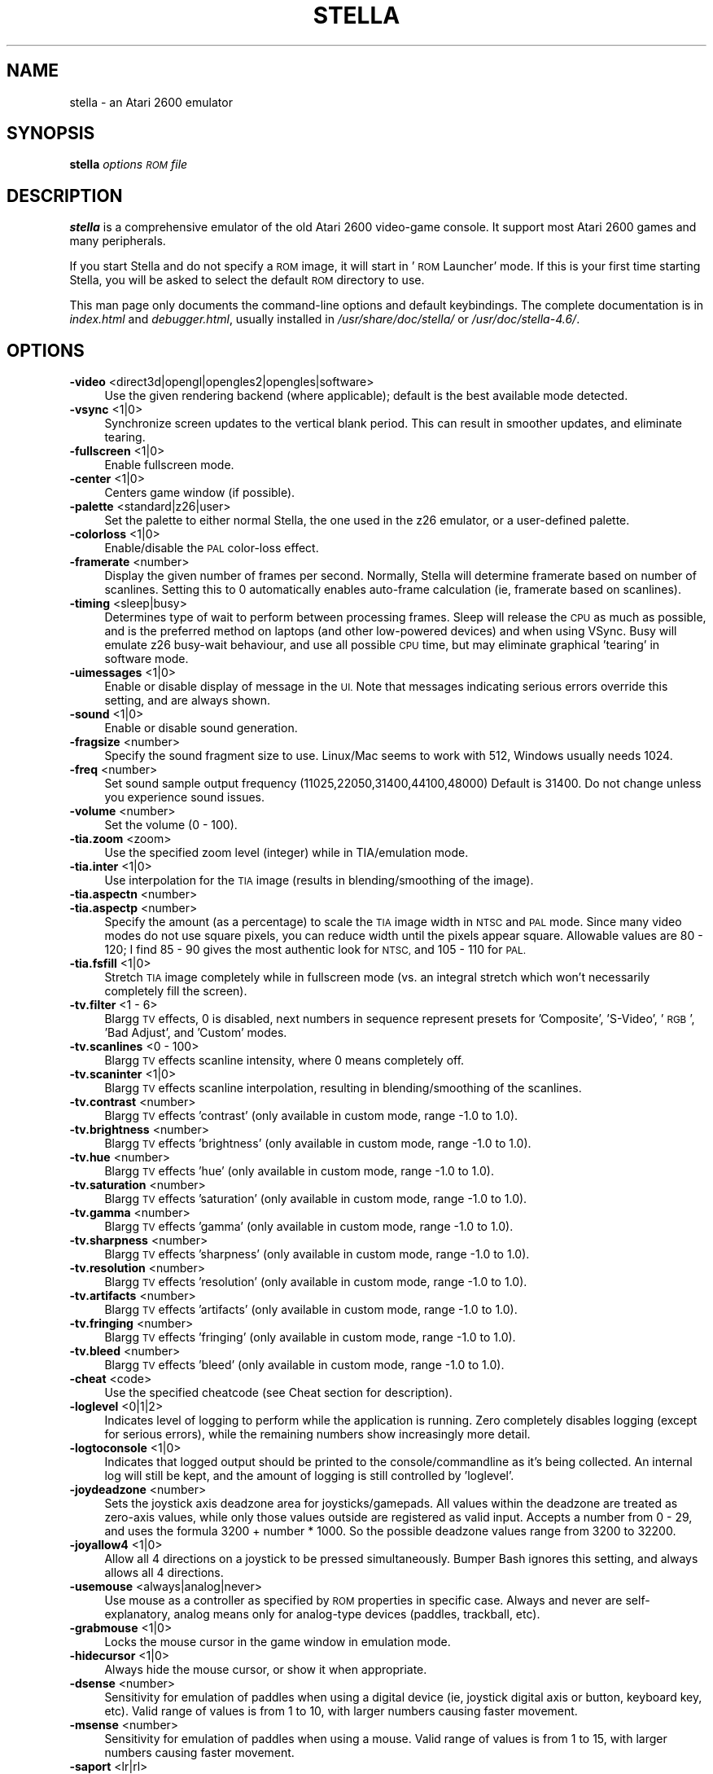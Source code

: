 .\" Automatically generated by Pod::Man 2.27 (Pod::Simple 3.28)
.\"
.\" Standard preamble:
.\" ========================================================================
.de Sp \" Vertical space (when we can't use .PP)
.if t .sp .5v
.if n .sp
..
.de Vb \" Begin verbatim text
.ft CW
.nf
.ne \\$1
..
.de Ve \" End verbatim text
.ft R
.fi
..
.\" Set up some character translations and predefined strings.  \*(-- will
.\" give an unbreakable dash, \*(PI will give pi, \*(L" will give a left
.\" double quote, and \*(R" will give a right double quote.  \*(C+ will
.\" give a nicer C++.  Capital omega is used to do unbreakable dashes and
.\" therefore won't be available.  \*(C` and \*(C' expand to `' in nroff,
.\" nothing in troff, for use with C<>.
.tr \(*W-
.ds C+ C\v'-.1v'\h'-1p'\s-2+\h'-1p'+\s0\v'.1v'\h'-1p'
.ie n \{\
.    ds -- \(*W-
.    ds PI pi
.    if (\n(.H=4u)&(1m=24u) .ds -- \(*W\h'-12u'\(*W\h'-12u'-\" diablo 10 pitch
.    if (\n(.H=4u)&(1m=20u) .ds -- \(*W\h'-12u'\(*W\h'-8u'-\"  diablo 12 pitch
.    ds L" ""
.    ds R" ""
.    ds C` ""
.    ds C' ""
'br\}
.el\{\
.    ds -- \|\(em\|
.    ds PI \(*p
.    ds L" ``
.    ds R" ''
.    ds C`
.    ds C'
'br\}
.\"
.\" Escape single quotes in literal strings from groff's Unicode transform.
.ie \n(.g .ds Aq \(aq
.el       .ds Aq '
.\"
.\" If the F register is turned on, we'll generate index entries on stderr for
.\" titles (.TH), headers (.SH), subsections (.SS), items (.Ip), and index
.\" entries marked with X<> in POD.  Of course, you'll have to process the
.\" output yourself in some meaningful fashion.
.\"
.\" Avoid warning from groff about undefined register 'F'.
.de IX
..
.nr rF 0
.if \n(.g .if rF .nr rF 1
.if (\n(rF:(\n(.g==0)) \{
.    if \nF \{
.        de IX
.        tm Index:\\$1\t\\n%\t"\\$2"
..
.        if !\nF==2 \{
.            nr % 0
.            nr F 2
.        \}
.    \}
.\}
.rr rF
.\" ========================================================================
.\"
.IX Title "STELLA 6"
.TH STELLA 6 "2015-03-22" "4.6" "SlackBuilds.org"
.\" For nroff, turn off justification.  Always turn off hyphenation; it makes
.\" way too many mistakes in technical documents.
.if n .ad l
.nh
.SH "NAME"
stella \- an Atari 2600 emulator
.SH "SYNOPSIS"
.IX Header "SYNOPSIS"
\&\fBstella\fR \fIoptions\fR \fI\s-1ROM\s0 file\fR
.SH "DESCRIPTION"
.IX Header "DESCRIPTION"
\&\fBstella\fR is a comprehensive emulator of the old Atari 2600 video-game
console. It support most Atari 2600 games and many peripherals.
.PP
If you start Stella and do not specify a \s-1ROM\s0 image, it will start in
\&'\s-1ROM\s0 Launcher' mode. If this is your first time starting Stella, you
will be asked to select the default \s-1ROM\s0 directory to use.
.PP
This man page only documents the command-line options and default
keybindings. The complete documentation is in \fIindex.html\fR and
\&\fIdebugger.html\fR, usually installed in \fI/usr/share/doc/stella/\fR or
\&\fI/usr/doc/stella\-4.6/\fR.
.SH "OPTIONS"
.IX Header "OPTIONS"
.IP "\fB\-video\fR <direct3d|opengl|opengles2|opengles|software>" 4
.IX Item "-video <direct3d|opengl|opengles2|opengles|software>"
Use the given rendering backend (where applicable); default is the best
available mode detected.
.IP "\fB\-vsync\fR <1|0>" 4
.IX Item "-vsync <1|0>"
Synchronize screen updates to the vertical blank period. This can
result in smoother updates, and eliminate tearing.
.IP "\fB\-fullscreen\fR <1|0>" 4
.IX Item "-fullscreen <1|0>"
Enable fullscreen mode.
.IP "\fB\-center\fR <1|0>" 4
.IX Item "-center <1|0>"
Centers game window (if possible).
.IP "\fB\-palette\fR <standard|z26|user>" 4
.IX Item "-palette <standard|z26|user>"
Set the palette to either normal Stella, the one used in the z26
emulator, or a user-defined palette.
.IP "\fB\-colorloss\fR <1|0>" 4
.IX Item "-colorloss <1|0>"
Enable/disable the \s-1PAL\s0 color-loss effect.
.IP "\fB\-framerate\fR <number>" 4
.IX Item "-framerate <number>"
Display the given number of frames per second. Normally, Stella will
determine framerate based on number of scanlines. Setting this to 0
automatically enables auto-frame calculation (ie, framerate based on
scanlines).
.IP "\fB\-timing\fR <sleep|busy>" 4
.IX Item "-timing <sleep|busy>"
Determines type of wait to perform between processing frames. Sleep
will release the \s-1CPU\s0 as much as possible, and is the preferred method
on laptops (and other low-powered devices) and when using VSync. Busy
will emulate z26 busy-wait behaviour, and use all possible \s-1CPU\s0 time,
but may eliminate graphical 'tearing' in software mode.
.IP "\fB\-uimessages\fR <1|0>" 4
.IX Item "-uimessages <1|0>"
Enable or disable display of message in the \s-1UI.\s0 Note that messages
indicating serious errors override this setting, and are always shown.
.IP "\fB\-sound\fR <1|0>" 4
.IX Item "-sound <1|0>"
Enable or disable sound generation.
.IP "\fB\-fragsize\fR <number>" 4
.IX Item "-fragsize <number>"
Specify the sound fragment size to use. Linux/Mac seems to work with
512, Windows usually needs 1024.
.IP "\fB\-freq\fR <number>" 4
.IX Item "-freq <number>"
Set sound sample output frequency (11025,22050,31400,44100,48000)
Default is 31400. Do not change unless you experience sound issues.
.IP "\fB\-volume\fR <number>" 4
.IX Item "-volume <number>"
Set the volume (0 \- 100).
.IP "\fB\-tia.zoom\fR <zoom>" 4
.IX Item "-tia.zoom <zoom>"
Use the specified zoom level (integer) while in TIA/emulation mode.
.IP "\fB\-tia.inter\fR <1|0>" 4
.IX Item "-tia.inter <1|0>"
Use interpolation for the \s-1TIA\s0 image (results in blending/smoothing of
the image).
.IP "\fB\-tia.aspectn\fR <number>" 4
.IX Item "-tia.aspectn <number>"
.PD 0
.IP "\fB\-tia.aspectp\fR <number>" 4
.IX Item "-tia.aspectp <number>"
.PD
Specify the amount (as a percentage) to scale the \s-1TIA\s0 image width in
\&\s-1NTSC\s0 and \s-1PAL\s0 mode. Since many video modes do not use square pixels, you
can reduce width until the pixels appear square. Allowable values are
80 \- 120; I find 85 \- 90 gives the most authentic look for \s-1NTSC,\s0 and
105 \- 110 for \s-1PAL.\s0
.IP "\fB\-tia.fsfill\fR <1|0>" 4
.IX Item "-tia.fsfill <1|0>"
Stretch \s-1TIA\s0 image completely while in fullscreen mode (vs. an integral
stretch which won't necessarily completely fill the screen).
.IP "\fB\-tv.filter\fR <1 \- 6>" 4
.IX Item "-tv.filter <1 - 6>"
Blargg \s-1TV\s0 effects, 0 is disabled, next numbers in sequence represent
presets for 'Composite', 'S\-Video', '\s-1RGB\s0', 'Bad Adjust', and 'Custom'
modes.
.IP "\fB\-tv.scanlines\fR <0 \- 100>" 4
.IX Item "-tv.scanlines <0 - 100>"
Blargg \s-1TV\s0 effects scanline intensity, where 0 means completely off.
.IP "\fB\-tv.scaninter\fR <1|0>" 4
.IX Item "-tv.scaninter <1|0>"
Blargg \s-1TV\s0 effects scanline interpolation, resulting in
blending/smoothing of the scanlines.
.IP "\fB\-tv.contrast\fR <number>" 4
.IX Item "-tv.contrast <number>"
Blargg \s-1TV\s0 effects 'contrast' (only available in custom mode, range \-1.0
to 1.0).
.IP "\fB\-tv.brightness\fR <number>" 4
.IX Item "-tv.brightness <number>"
Blargg \s-1TV\s0 effects 'brightness' (only available in custom mode, range
\&\-1.0 to 1.0).
.IP "\fB\-tv.hue\fR <number>" 4
.IX Item "-tv.hue <number>"
Blargg \s-1TV\s0 effects 'hue' (only available in custom mode, range \-1.0 to
1.0).
.IP "\fB\-tv.saturation\fR <number>" 4
.IX Item "-tv.saturation <number>"
Blargg \s-1TV\s0 effects 'saturation' (only available in custom mode, range
\&\-1.0 to 1.0).
.IP "\fB\-tv.gamma\fR <number>" 4
.IX Item "-tv.gamma <number>"
Blargg \s-1TV\s0 effects 'gamma' (only available in custom mode, range \-1.0 to
1.0).
.IP "\fB\-tv.sharpness\fR <number>" 4
.IX Item "-tv.sharpness <number>"
Blargg \s-1TV\s0 effects 'sharpness' (only available in custom mode, range
\&\-1.0 to 1.0).
.IP "\fB\-tv.resolution\fR <number>" 4
.IX Item "-tv.resolution <number>"
Blargg \s-1TV\s0 effects 'resolution' (only available in custom mode, range
\&\-1.0 to 1.0).
.IP "\fB\-tv.artifacts\fR <number>" 4
.IX Item "-tv.artifacts <number>"
Blargg \s-1TV\s0 effects 'artifacts' (only available in custom mode, range
\&\-1.0 to 1.0).
.IP "\fB\-tv.fringing\fR <number>" 4
.IX Item "-tv.fringing <number>"
Blargg \s-1TV\s0 effects 'fringing' (only available in custom mode, range \-1.0
to 1.0).
.IP "\fB\-tv.bleed\fR <number>" 4
.IX Item "-tv.bleed <number>"
Blargg \s-1TV\s0 effects 'bleed' (only available in custom mode, range \-1.0 to
1.0).
.IP "\fB\-cheat\fR <code>" 4
.IX Item "-cheat <code>"
Use the specified cheatcode (see Cheat section for description).
.IP "\fB\-loglevel\fR <0|1|2>" 4
.IX Item "-loglevel <0|1|2>"
Indicates level of logging to perform while the application is running.
Zero completely disables logging (except for serious errors), while the
remaining numbers show increasingly more detail.
.IP "\fB\-logtoconsole\fR <1|0>" 4
.IX Item "-logtoconsole <1|0>"
Indicates that logged output should be printed to the
console/commandline as it's being collected. An internal log will still
be kept, and the amount of logging is still controlled by 'loglevel'.
.IP "\fB\-joydeadzone\fR <number>" 4
.IX Item "-joydeadzone <number>"
Sets the joystick axis deadzone area for joysticks/gamepads. All values
within the deadzone are treated as zero-axis values, while only those
values outside are registered as valid input. Accepts a number from 0 \-
29, and uses the formula 3200 + number * 1000. So the possible deadzone
values range from 3200 to 32200.
.IP "\fB\-joyallow4\fR <1|0>" 4
.IX Item "-joyallow4 <1|0>"
Allow all 4 directions on a joystick to be pressed simultaneously.
Bumper Bash ignores this setting, and always allows all 4 directions.
.IP "\fB\-usemouse\fR <always|analog|never>" 4
.IX Item "-usemouse <always|analog|never>"
Use mouse as a controller as specified by \s-1ROM\s0 properties in specific
case. Always and never are self-explanatory, analog means only for
analog-type devices (paddles, trackball, etc).
.IP "\fB\-grabmouse\fR <1|0>" 4
.IX Item "-grabmouse <1|0>"
Locks the mouse cursor in the game window in emulation mode.
.IP "\fB\-hidecursor\fR <1|0>" 4
.IX Item "-hidecursor <1|0>"
Always hide the mouse cursor, or show it when appropriate.
.IP "\fB\-dsense\fR <number>" 4
.IX Item "-dsense <number>"
Sensitivity for emulation of paddles when using a digital device (ie,
joystick digital axis or button, keyboard key, etc). Valid range of
values is from 1 to 10, with larger numbers causing faster movement.
.IP "\fB\-msense\fR <number>" 4
.IX Item "-msense <number>"
Sensitivity for emulation of paddles when using a mouse. Valid range of
values is from 1 to 15, with larger numbers causing faster movement.
.IP "\fB\-saport\fR <lr|rl>" 4
.IX Item "-saport <lr|rl>"
Determines how to enumerate the Stelladaptor/2600\-daptor devices in the
order they are found: 'lr' means first is left port, second is right
port, 'rl' means the opposite.
.IP "\fB\-ctrlcombo\fR <1|0>" 4
.IX Item "-ctrlcombo <1|0>"
Use control-x key combos. This is normally enabled, since the Quit
command is tied to 'Control\-q'. However, there are times when a
2\-player game is using either the 'f' or 'r' keys for movement, and
pressing Control (for Fire) will perform an unwanted action associated
with Control-r or Control-f.
.IP "\fB\-autoslot\fR <1|0>" 4
.IX Item "-autoslot <1|0>"
Automatically switch to the next available save state slot after saving
a \s-1ROM\s0 state file.
.IP "\fB\-stats\fR <1|0>" 4
.IX Item "-stats <1|0>"
Overlay console info on the \s-1TIA\s0 image during emulation.
.IP "\fB\-fastscbios\fR <1|0>" 4
.IX Item "-fastscbios <1|0>"
Disable Supercharger \s-1BIOS\s0 progress loading bars.
.IP "\fB\-snapsavedir\fR <path>" 4
.IX Item "-snapsavedir <path>"
The directory to save snapshot files to.
.IP "\fB\-snaploaddir\fR <path>" 4
.IX Item "-snaploaddir <path>"
The directory to load snapshot files from.
.IP "\fB\-snapname\fR <int|rom>" 4
.IX Item "-snapname <int|rom>"
When saving snapshots, use either the internal database name or the
actual \s-1ROM\s0 filename.
.IP "\fB\-sssingle\fR <1|0>" 4
.IX Item "-sssingle <1|0>"
Generate single snapshot instead of many, overwriting any previous
snapshots.
.IP "\fB\-ss1x\fR <1|0>" 4
.IX Item "-ss1x <1|0>"
Ignore any scaling applied to the \s-1TIA\s0 image, and save snapshot in
unscaled (1x) mode.
.IP "\fB\-ssinterval\fR <number>" 4
.IX Item "-ssinterval <number>"
Set the interval in seconds between taking snapshots in continuous
snapshot mode (currently, 1 \- 10).
.IP "\fB\-rominfo\fR <rom>" 4
.IX Item "-rominfo <rom>"
Display detailed information about the given \s-1ROM,\s0 and then exit Stella.
.IP "\fB\-listrominfo\fR" 4
.IX Item "-listrominfo"
Prints relevant contents of the Stella \s-1ROM\s0 database, one \s-1ROM\s0 per line,
and then exit Stella. This can be used for external frontends.
.IP "\fB\-exitlauncher\fR <1|0>" 4
.IX Item "-exitlauncher <1|0>"
Always exit to \s-1ROM\s0 launcher when exiting a \s-1ROM \s0(normally, an exit to
launcher only happens when started with the launcher).
.IP "\fB\-launcherres\fR <WxH>" 4
.IX Item "-launcherres <WxH>"
Set the size of the \s-1ROM\s0 launcher.
.IP "\fB\-launcherfont\fR <small|medium|large>" 4
.IX Item "-launcherfont <small|medium|large>"
Set the size of the font in the \s-1ROM\s0 launcher.
.IP "\fB\-launcherexts\fR <allfiles|allroms|LIST>" 4
.IX Item "-launcherexts <allfiles|allroms|LIST>"
Specifies which files to show in the \s-1ROM\s0 launcher ('allfiles' is
self-explanatory, 'allroms' is all files with valid rom extensions
(currently: a26, bin, rom, gz, zip), '\s-1LIST\s0' is a ':' separated list of
valid rom extensions.
.IP "\fB\-romviewer\fR <0|1|2>" 4
.IX Item "-romviewer <0|1|2>"
Hide \s-1ROM\s0 info viewer in \s-1ROM\s0 launcher mode (0), or use the given zoom
level (1 or 2).
.IP "\fB\-uipalette\fR <standard|classic>" 4
.IX Item "-uipalette <standard|classic>"
Use the specified palette for \s-1UI\s0 elements.
.IP "\fB\-listdelay\fR <delay>" 4
.IX Item "-listdelay <delay>"
Set the amount of time to wait between treating successive keypresses
as a single word in list widgets (value can range from 300\-1000). Use
\&'0' to disable list-skipping completely,
.IP "\fB\-mwheel\fR <lines>" 4
.IX Item "-mwheel <lines>"
Set the number of lines a mousewheel will scroll in the \s-1UI.\s0
.IP "\fB\-romdir\fR <dir>" 4
.IX Item "-romdir <dir>"
Set the directory where the \s-1ROM\s0 launcher will start.
.IP "\fB\-statedir\fR <dir>" 4
.IX Item "-statedir <dir>"
Set the directory in which to access state files.
.IP "\fB\-cheatfile\fR <file>" 4
.IX Item "-cheatfile <file>"
Set the full pathname of the cheatfile database.
.IP "\fB\-palettefile\fR <file>" 4
.IX Item "-palettefile <file>"
Set the full pathname of the user-defined palette file.
.IP "\fB\-propsfile\fR <file>" 4
.IX Item "-propsfile <file>"
Set the full pathname of the \s-1ROM\s0 properties file.
.IP "\fB\-nvramdir\fR <dir>" 4
.IX Item "-nvramdir <dir>"
Set the directory in which to access non-volatile (flash/EEPROM) files.
.IP "\fB\-cfgdir\fR <dir>" 4
.IX Item "-cfgdir <dir>"
Set the directory in which to access Distella config files.
.IP "\fB\-avoxport\fR <name>" 4
.IX Item "-avoxport <name>"
Set the name of the serial port where an AtariVox is connected.
.IP "\fB\-maxres\fR <WxH>" 4
.IX Item "-maxres <WxH>"
Useful for developers, this sets the maximum size of window that can be
created, allowing to simulate testing on 'smaller' systems.
.IP "\fB\-help\fR" 4
.IX Item "-help"
Prints a help message describing these options, and then exit Stella.
.Sp
The following are useful to developers. Only use them if you know
what you're doing! Note that in all cases, the values supplied to
the arguments are not case sensitive.
.Sp
Argument Description
.IP "\fB\-dis.resolve\fR <1|0>" 4
.IX Item "-dis.resolve <1|0>"
Try to differentiate between code vs. data sections in the
disassembler. See the Debugger section for more information.
.IP "\fB\-dis.gfxformat\fR <2|16>" 4
.IX Item "-dis.gfxformat <2|16>"
Sets the base to use for displaying \s-1GFX\s0 sections in the disassembler.
.IP "\fB\-dis.showaddr\fR <1|0>" 4
.IX Item "-dis.showaddr <1|0>"
Shows/hides opcode addresses in the disassembler.
.IP "\fB\-dis.relocate\fR <1|0>" 4
.IX Item "-dis.relocate <1|0>"
Relocate calls out of address range in the disassembler.
.IP "\fB\-dbg.res\fR <WxH>" 4
.IX Item "-dbg.res <WxH>"
Set the size of the debugger window.
.IP "\fB\-dbg.fontstyle\fR <0|1|2|3>" 4
.IX Item "-dbg.fontstyle <0|1|2|3>"
How to use bold fonts in the debugger window. '0' means all normal
font, '1' is bold labels only, '2' is bold non-labels only, '3' is all
bold font.
.IP "\fB\-break\fR <address>" 4
.IX Item "-break <address>"
Set a breakpoint at specified address.
.IP "\fB\-debug\fR" 4
.IX Item "-debug"
Immediately jump to debugger mode when starting Stella.
.IP "\fB\-holdjoy0\fR <U,D,L,R,F>" 4
.IX Item "-holdjoy0 <U,D,L,R,F>"
Start the emulator with the left joystick direction/button held down
(ie, use '\s-1UF\s0' for up and fire).
.IP "\fB\-holdjoy1\fR <U,D,L,R,F>" 4
.IX Item "-holdjoy1 <U,D,L,R,F>"
Start the emulator with the right joystick direction/button held down
(ie, use '\s-1UF\s0' for up and fire).
.IP "\fB\-holdselect\fR" 4
.IX Item "-holdselect"
Start the emulator with the Game Select switch held down.
.IP "\fB\-holdreset\fR" 4
.IX Item "-holdreset"
Start the emulator with the Game Reset switch held down.
.IP "\fB\-tiadriven\fR <1|0>" 4
.IX Item "-tiadriven <1|0>"
Set unused \s-1TIA\s0 pins to be randomly driven high or low on a read/peek.
If disabled, use the last databus value for those pins instead.
.IP "\fB\-cpurandom\fR <S,A,X,Y,P>" 4
.IX Item "-cpurandom <S,A,X,Y,P>"
On reset, randomize the content of the specified \s-1CPU\s0 registers.
.IP "\fB\-ramrandom\fR <1|0>" 4
.IX Item "-ramrandom <1|0>"
On reset, either randomize all \s-1RAM\s0 content, or zero it out instead.
.IP "\fB\-bs\fR <type>" 4
.IX Item "-bs <type>"
Set \*(L"Cartridge.Type\*(R" property. See the Game Properties section for
valid types.
.IP "\fB\-type\fR <type>" 4
.IX Item "-type <type>"
Same as using \-bs.
.IP "\fB\-channels\fR <Mono|Stereo>" 4
.IX Item "-channels <Mono|Stereo>"
Set \*(L"Cartridge.Sound\*(R" property.
.IP "\fB\-ld\fR <A|B>" 4
.IX Item "-ld <A|B>"
Set \*(L"Console.LeftDifficulty\*(R" property.
.IP "\fB\-rd\fR <A|B>" 4
.IX Item "-rd <A|B>"
Set \*(L"Console.RightDifficulty\*(R" property.
.IP "\fB\-tv\fR <Color|BW>" 4
.IX Item "-tv <Color|BW>"
Set \*(L"Console.TelevisionType\*(R" property.
.IP "\fB\-sp\fR <Yes|No>" 4
.IX Item "-sp <Yes|No>"
Set \*(L"Console.SwapPorts\*(R" property.
.IP "\fB\-lc\fR <type>" 4
.IX Item "-lc <type>"
Set \*(L"Controller.Left\*(R" property. See the Game Properties section for
valid types.
.IP "\fB\-rc\fR <type>" 4
.IX Item "-rc <type>"
Set \*(L"Controller.Right\*(R" property. See the Game Properties section for
valid types.
.IP "\fB\-bc\fR <type>" 4
.IX Item "-bc <type>"
Sets both \*(L"Controller.Left\*(R" and \*(L"Controller.Right\*(R" properties. See the
Game Properties section for valid types.
.IP "\fB\-cp\fR <Yes|No>" 4
.IX Item "-cp <Yes|No>"
Set \*(L"Controller.SwapPaddles\*(R" property.
.IP "\fB\-ma\fR <Auto|XY>" 4
.IX Item "-ma <Auto|XY>"
Set \*(L"Controller.MouseAxis\*(R" property. See the Game Properties section
for valid types.
.IP "\fB\-format\fR <format>" 4
.IX Item "-format <format>"
Set \*(L"Display.Format\*(R" property. See the Game Properties section for
valid formats.
.IP "\fB\-ystart\fR <number>" 4
.IX Item "-ystart <number>"
Set \*(L"Display.YStart\*(R" property (0 \- 64).
.IP "\fB\-height\fR <number>" 4
.IX Item "-height <number>"
Set \*(L"Display.Height\*(R" property (210 \- 256).
.IP "\fB\-pp\fR <Yes|No>" 4
.IX Item "-pp <Yes|No>"
Set \*(L"Display.Phosphor\*(R" property.
.IP "\fB\-ppblend\fR <number>" 4
.IX Item "-ppblend <number>"
Set \*(L"Display.PPBlend\*(R" property, used for phosphor effect (0\-100).
Default is 77.
.IP "\fB\-thumb.trapfatal\fR <1|0>" 4
.IX Item "-thumb.trapfatal <1|0>"
The default of true allows the Thumb \s-1ARM\s0 emulation to throw an
exception and enter the debugger on fatal errors. When disabled, such
fatal errors are simply logged, and emulation continues. Do not use
this unless you know exactly what you're doing, as it changes the
behaviour as compared to real hardware.
.SH "KEYBOARD"
.IX Header "KEYBOARD"
The Atari 2600 console controls and controllers are mapped to the
computer's keyboard as shown in the following tables. However, most of
these events can be remapped to other keys on your keyboard or buttons
on your joystick (see \fBAdvanced Configuration \- Event Remapping\fR in
the \s-1HTML\s0 documentation). The tables below show the default settings.
.SS "Console Controls (can be remapped)"
.IX Subsection "Console Controls (can be remapped)"
.IP "\fBControl + q\fR" 4
.IX Item "Control + q"
Exit emulator
.IP "\fBEscape\fR" 4
.IX Item "Escape"
Exit game mode/enter launcher mode
.IP "\fBTab\fR" 4
.IX Item "Tab"
Enter/exit options mode
.IP "\fBBackslash (\e)\fR" 4
.IX Item "Backslash ()"
Enter/exit command mode
.IP "\fBBackquote (`)\fR" 4
.IX Item "Backquote (`)"
Enter/exit debugger
.IP "\fBF1\fR" 4
.IX Item "F1"
Select Game
.IP "\fBF2\fR" 4
.IX Item "F2"
Reset Game
.IP "\fBF3\fR" 4
.IX Item "F3"
Color \s-1TV\s0
.IP "\fBF4\fR" 4
.IX Item "F4"
Black/White \s-1TV\s0
.IP "\fBF5\fR" 4
.IX Item "F5"
Left Player Difficulty A
.IP "\fBF6\fR" 4
.IX Item "F6"
Left Player Difficulty B
.IP "\fBF7\fR" 4
.IX Item "F7"
Right Player Difficulty A
.IP "\fBF8\fR" 4
.IX Item "F8"
Right Player Difficulty B
.IP "\fBF9\fR" 4
.IX Item "F9"
Save state to current slot
.IP "\fBF10\fR" 4
.IX Item "F10"
Change current state slot
.IP "\fBF11\fR" 4
.IX Item "F11"
Load state from current slot
.IP "\fBF12\fR" 4
.IX Item "F12"
Save \s-1PNG\s0 snapshot
.IP "\fBPause\fR" 4
.IX Item "Pause"
Pause/resume emulation
.SS "Joystick / BoosterGrip Controller (can be remapped)"
.IX Subsection "Joystick / BoosterGrip Controller (can be remapped)"
\fILeft Joystick (Joy0)\fR
.IX Subsection "Left Joystick (Joy0)"
.IP "\fBUp arrow\fR" 4
.IX Item "Up arrow"
Joystick Up
.IP "\fBDown arrow\fR" 4
.IX Item "Down arrow"
Joystick Down
.IP "\fBLeft arrow\fR" 4
.IX Item "Left arrow"
Joystick Left
.IP "\fBRight arrow\fR" 4
.IX Item "Right arrow"
Joystick Right
.IP "\fBSpace\fR" 4
.IX Item "Space"
Fire Button
.IP "\fB4\fR" 4
.IX Item "4"
Trigger Button
.IP "\fB5\fR" 4
.IX Item "5"
Booster Button
.PP
\fIRight Joystick (Joy1)\fR
.IX Subsection "Right Joystick (Joy1)"
.IP "\fBY\fR" 4
.IX Item "Y"
Joystick Up
.IP "\fBH\fR" 4
.IX Item "H"
Joystick Down
.IP "\fBG\fR" 4
.IX Item "G"
Joystick Left
.IP "\fBJ\fR" 4
.IX Item "J"
Joystick Right
.IP "\fBF\fR" 4
.IX Item "F"
Fire Button
.IP "\fB6\fR" 4
.IX Item "6"
Trigger Button
.IP "\fB7\fR" 4
.IX Item "7"
Booster Button
.SS "Paddle Controller digital emulation (can be remapped independently of joystick controller)"
.IX Subsection "Paddle Controller digital emulation (can be remapped independently of joystick controller)"
\fILeft Paddles\fR
.IX Subsection "Left Paddles"
.IP "\fBSame as 'Joy0 Left'\fR" 4
.IX Item "Same as 'Joy0 Left'"
Paddle 0 decrease
.IP "\fBSame as 'Joy0 Right'\fR" 4
.IX Item "Same as 'Joy0 Right'"
Paddle 0 increase
.IP "\fBSame as 'Joy0 Fire'\fR" 4
.IX Item "Same as 'Joy0 Fire'"
Paddle 0 Fire
.IP "\fBSame as 'Joy0 Up'\fR" 4
.IX Item "Same as 'Joy0 Up'"
Paddle 1 decrease
.IP "\fBSame as 'Joy0 Down'\fR" 4
.IX Item "Same as 'Joy0 Down'"
Paddle 1 increase
.IP "\fBSame as 'Joy0 Booster'\fR" 4
.IX Item "Same as 'Joy0 Booster'"
Paddle 1 Fire
.PP
\fIRight Paddles\fR
.IX Subsection "Right Paddles"
.IP "\fBSame as 'Joy1 Left'\fR" 4
.IX Item "Same as 'Joy1 Left'"
Paddle 2 decrease
.IP "\fBSame as 'Joy1 Right'\fR" 4
.IX Item "Same as 'Joy1 Right'"
Paddle 2 increase
.IP "\fBSame as 'Joy1 Fire'\fR" 4
.IX Item "Same as 'Joy1 Fire'"
Paddle 2 Fire
.IP "\fBSame as 'Joy1 Up'\fR" 4
.IX Item "Same as 'Joy1 Up'"
Paddle 3 decrease
.IP "\fBSame as 'Joy1 Down'\fR" 4
.IX Item "Same as 'Joy1 Down'"
Paddle 3 increase
.IP "\fBSame as 'Joy1 Booster'\fR" 4
.IX Item "Same as 'Joy1 Booster'"
Paddle 3 Fire
.SS "Driving Controller (cannot be remapped, always associated with joystick controller)"
.IX Subsection "Driving Controller (cannot be remapped, always associated with joystick controller)"
\fILeft Driving\fR
.IX Subsection "Left Driving"
.IP "\fBSame as 'Joy0 Left'\fR" 4
.IX Item "Same as 'Joy0 Left'"
Left Direction
.IP "\fBSame as 'Joy0 Right'\fR" 4
.IX Item "Same as 'Joy0 Right'"
Right Direction
.IP "\fBSame as 'Joy0 Fire'\fR" 4
.IX Item "Same as 'Joy0 Fire'"
Fire Button
.PP
\fIRight Driving\fR
.IX Subsection "Right Driving"
.IP "\fBSame as 'Joy1 Left'\fR" 4
.IX Item "Same as 'Joy1 Left'"
Left Direction
.IP "\fBSame as 'Joy1 Right'\fR" 4
.IX Item "Same as 'Joy1 Right'"
Right Direction
.IP "\fBSame as 'Joy1 Fire'\fR" 4
.IX Item "Same as 'Joy1 Fire'"
Fire Button
.SS "Sega Genesis Controller (cannot be remapped, always associated with joystick and booster-grip controllers)"
.IX Subsection "Sega Genesis Controller (cannot be remapped, always associated with joystick and booster-grip controllers)"
\fILeft Pad\fR
.IX Subsection "Left Pad"
.IP "\fBSame as 'Joy0 Up'\fR" 4
.IX Item "Same as 'Joy0 Up'"
Pad Up
.IP "\fBSame as 'Joy0 Down'\fR" 4
.IX Item "Same as 'Joy0 Down'"
Pad Down
.IP "\fBSame as 'Joy0 Left'\fR" 4
.IX Item "Same as 'Joy0 Left'"
Pad Left
.IP "\fBSame as 'Joy0 Right'\fR" 4
.IX Item "Same as 'Joy0 Right'"
Pad Right
.IP "\fBSame as 'Joy0 Fire'\fR" 4
.IX Item "Same as 'Joy0 Fire'"
Button 'B'
.IP "\fBSame as 'Joy0 Booster'\fR" 4
.IX Item "Same as 'Joy0 Booster'"
Button 'C'
.PP
\fIRight Pad\fR
.IX Subsection "Right Pad"
.IP "\fBSame as 'Joy1 Up'\fR" 4
.IX Item "Same as 'Joy1 Up'"
Pad Up
.IP "\fBSame as 'Joy1 Down'\fR" 4
.IX Item "Same as 'Joy1 Down'"
Pad Down
.IP "\fBSame as 'Joy1 Left'\fR" 4
.IX Item "Same as 'Joy1 Left'"
Pad Left
.IP "\fBSame as 'Joy1 Right'\fR" 4
.IX Item "Same as 'Joy1 Right'"
Pad Right
.IP "\fBSame as 'Joy1 Fire'\fR" 4
.IX Item "Same as 'Joy1 Fire'"
Button 'B'
.IP "\fBSame as 'Joy1 Booster'\fR" 4
.IX Item "Same as 'Joy1 Booster'"
Button 'C'
.SS "Keypad Controller (can be remapped)"
.IX Subsection "Keypad Controller (can be remapped)"
\fILeft Keypad\fR
.IX Subsection "Left Keypad"
.IP "\fB1\fR" 4
.IX Item "1"
1
.IP "\fB2\fR" 4
.IX Item "2"
2
.IP "\fB3\fR" 4
.IX Item "3"
3
.IP "\fBQ\fR" 4
.IX Item "Q"
4
.IP "\fBW\fR" 4
.IX Item "W"
5
.IP "\fBE\fR" 4
.IX Item "E"
6
.IP "\fBA\fR" 4
.IX Item "A"
7
.IP "\fBS\fR" 4
.IX Item "S"
8
.IP "\fBD\fR" 4
.IX Item "D"
9
.IP "\fBZ\fR" 4
.IX Item "Z"
\&.
.IP "\fBX\fR" 4
.IX Item "X"
0
.IP "\fBC\fR" 4
.IX Item "C"
#
.PP
\fIRight Keypad\fR
.IX Subsection "Right Keypad"
.IP "\fB8\fR" 4
.IX Item "8"
1
.IP "\fB9\fR" 4
.IX Item "9"
2
.IP "\fB0\fR" 4
.IX Item "0"
3
.IP "\fBI\fR" 4
.IX Item "I"
4
.IP "\fBO\fR" 4
.IX Item "O"
5
.IP "\fBP\fR" 4
.IX Item "P"
6
.IP "\fBK\fR" 4
.IX Item "K"
7
.IP "\fBL\fR" 4
.IX Item "L"
8
.IP "\fB;\fR" 4
.IX Item ";"
9
.IP "\fB,\fR" 4
.IX Item ","
\&.
.IP "\fB.\fR" 4
.IX Item "."
0
.IP "\fB/\fR" 4
.IX Item "/"
#
.SS "CompuMate Controller (cannot be remapped)"
.IX Subsection "CompuMate Controller (cannot be remapped)"
.IP "\fB 0 \- 9\fR" 4
.IX Item " 0 - 9"
0 \- 9
.IP "\fB A \- Z\fR" 4
.IX Item " A - Z"
A \- Z
.IP "\fB Comma\fR" 4
.IX Item " Comma"
Comma
.IP "\fB Period\fR" 4
.IX Item " Period"
Period
.IP "\fB Control (left or right)\fR" 4
.IX Item " Control (left or right)"
Func
.IP "\fB Shift (left or right)\fR" 4
.IX Item " Shift (left or right)"
Shift
.IP "\fB Return/Enter\fR" 4
.IX Item " Return/Enter"
Enter
.IP "\fB Space\fR" 4
.IX Item " Space"
Space
.IP "\fB Backspace\fR" 4
.IX Item " Backspace"
Func-Space
.IP "\fB + or Shift\-1\fR" 4
.IX Item " + or Shift-1"
+
.IP "\fB \- or Shift\-2\fR" 4
.IX Item " - or Shift-2"
\&\-
.IP "\fB Shift\-3\fR" 4
.IX Item " Shift-3"
*
.IP "\fB / or Shift\-4\fR" 4
.IX Item " / or Shift-4"
/
.IP "\fB = or Shift\-5\fR" 4
.IX Item " = or Shift-5"
=
.IP "\fB ? (Shift\-/) or Shift\-6\fR" 4
.IX Item " ? (Shift-/) or Shift-6"
?
.IP "\fB Shift\-7\fR" 4
.IX Item " Shift-7"
$
.IP "\fB [ or Shift\-8\fR" 4
.IX Item " [ or Shift-8"
[
.IP "\fB ] or Shift\-9\fR" 4
.IX Item " ] or Shift-9"
]
.IP "\fB "" (Shift\-') or Shift\-0\fR" 4
.IX Item " "" (Shift-') or Shift-0"
"
.SS "\s-1TV\s0 effects (cannot be remapped, only active in \s-1TIA\s0 mode)"
.IX Subsection "TV effects (cannot be remapped, only active in TIA mode)"
.IP "\fBAlt + 1\fR" 4
.IX Item "Alt + 1"
Disable \s-1TV\s0 effects
.IP "\fBAlt + 2\fR" 4
.IX Item "Alt + 2"
Select 'Composite' preset
.IP "\fBAlt + 3\fR" 4
.IX Item "Alt + 3"
Select 'S\-video' preset
.IP "\fBAlt + 4\fR" 4
.IX Item "Alt + 4"
Select '\s-1RGB\s0' preset
.IP "\fBAlt + 5\fR" 4
.IX Item "Alt + 5"
Select 'Badly adjusted' preset
.IP "\fBAlt + 6\fR" 4
.IX Item "Alt + 6"
Select 'Custom' preset
.IP "\fBShift-Alt + 7\fR" 4
.IX Item "Shift-Alt + 7"
Decrease scanline intensity
.IP "\fBAlt + 7\fR" 4
.IX Item "Alt + 7"
Increase scanline intensity
.IP "\fBShift-Alt + 8\fR" 4
.IX Item "Shift-Alt + 8"
Disable scanline interpolation
.IP "\fBAlt + 8\fR" 4
.IX Item "Alt + 8"
Enable scanline interpolation
.IP "\fBShift-Alt + 9\fR" 4
.IX Item "Shift-Alt + 9"
Select previous 'Custom' mode attribute (*)
.IP "\fBAlt + 9\fR" 4
.IX Item "Alt + 9"
Select next 'Custom' mode attribute (*)
.IP "\fBShift-Alt + 0\fR" 4
.IX Item "Shift-Alt + 0"
Decrease 'Custom' selected attribute value (*)
.IP "\fBAlt + 0\fR" 4
.IX Item "Alt + 0"
Increase 'Custom' selected attribute value (*)
.PP
Items marked as (*) are only available in 'Custom' preset mode
.SS "Developer Keys in \s-1TIA\s0 mode (cannot be remapped)"
.IX Subsection "Developer Keys in TIA mode (cannot be remapped)"
.IP "\fBAlt + PageUp\fR" 4
.IX Item "Alt + PageUp"
Set \*(L"Display.YStart\*(R" to next larger value
.IP "\fBAlt + PageDown\fR" 4
.IX Item "Alt + PageDown"
Set \*(L"Display.YStart\*(R" to next smaller value
.IP "\fBControl + PageUp\fR" 4
.IX Item "Control + PageUp"
Set \*(L"Display.Height\*(R" to next larger value
.IP "\fBControl + PageDown\fR" 4
.IX Item "Control + PageDown"
Set \*(L"Display.Height\*(R" to next smaller value
.IP "\fBAlt + l\fR" 4
.IX Item "Alt + l"
Toggle frame stats (scanline count/fps/bs type/etc)
.IP "\fBAlt + z\fR" 4
.IX Item "Alt + z"
Toggle \s-1TIA\s0 Player0 object
.IP "\fBAlt + x\fR" 4
.IX Item "Alt + x"
Toggle \s-1TIA\s0 Player1 object
.IP "\fBAlt + c\fR" 4
.IX Item "Alt + c"
Toggle \s-1TIA\s0 Missile0 object
.IP "\fBAlt + v\fR" 4
.IX Item "Alt + v"
Toggle \s-1TIA\s0 Missile1 object
.IP "\fBAlt + b\fR" 4
.IX Item "Alt + b"
Toggle \s-1TIA\s0 Ball object
.IP "\fBAlt + n\fR" 4
.IX Item "Alt + n"
Toggle \s-1TIA\s0 Playfield object
.IP "\fBShift-Alt + z\fR" 4
.IX Item "Shift-Alt + z"
Toggle \s-1TIA\s0 Player0 collisions
.IP "\fBShift-Alt + x\fR" 4
.IX Item "Shift-Alt + x"
Toggle \s-1TIA\s0 Player1 collisions
.IP "\fBShift-Alt + c\fR" 4
.IX Item "Shift-Alt + c"
Toggle \s-1TIA\s0 Missile0 collisions
.IP "\fBShift-Alt + v\fR" 4
.IX Item "Shift-Alt + v"
Toggle \s-1TIA\s0 Missile1 collisions
.IP "\fBShift-Alt + b\fR" 4
.IX Item "Shift-Alt + b"
Toggle \s-1TIA\s0 Ball collisions
.IP "\fBShift-Alt + n\fR" 4
.IX Item "Shift-Alt + n"
Toggle \s-1TIA\s0 Playfield collisions
.IP "\fBAlt + m\fR" 4
.IX Item "Alt + m"
Toggle \s-1TIA HMOVE\s0 blanks
.IP "\fBAlt + Comma\fR" 4
.IX Item "Alt + Comma"
Toggle \s-1TIA \s0'Fixed Debug Colors' mode
.IP "\fBAlt + .\fR" 4
.IX Item "Alt + ."
Toggle all \s-1TIA\s0 objects
.IP "\fBShift-Alt + .\fR" 4
.IX Item "Shift-Alt + ."
Toggle all \s-1TIA\s0 collisions
.SS "Other Keys (cannot be remapped, except those marked with '*')"
.IX Subsection "Other Keys (cannot be remapped, except those marked with '*')"
.IP "\fBAlt + =\fR" 4
.IX Item "Alt + ="
Switch to next larger zoom level
.IP "\fBAlt + \-\fR" 4
.IX Item "Alt + -"
Switch to next smaller zoom level
.IP "\fBAlt + Enter\fR" 4
.IX Item "Alt + Enter"
Toggle fullscreen/windowed mode
.IP "\fBAlt + [\fR" 4
.IX Item "Alt + ["
Decrease volume (*)
.IP "\fBAlt + ]\fR" 4
.IX Item "Alt + ]"
Increase volume (*)
.IP "\fBControl + f\fR" 4
.IX Item "Control + f"
Toggle console type in increasing order (\s-1NTSC/PAL/SECAM,\s0 etc))
.IP "\fBShift-Control + f\fR" 4
.IX Item "Shift-Control + f"
Toggle console type in decreasing order (\s-1NTSC/PAL/SECAM,\s0 etc))
.IP "\fBControl + s\fR" 4
.IX Item "Control + s"
Save current properties to a new properties file
.IP "\fBControl + 0\fR" 4
.IX Item "Control + 0"
Switch mouse between controller emulation modes
.IP "\fBControl + 1\fR" 4
.IX Item "Control + 1"
Swap Stelladaptor/2600\-daptor port ordering
.IP "\fBControl + r\fR" 4
.IX Item "Control + r"
Reload current \s-1ROM \s0(singlecart \s-1ROM, TIA\s0 mode) or Load next game in \s-1ROM \s0(multicart \s-1ROM, TIA\s0 mode)
.IP "\fBControl + r\fR" 4
.IX Item "Control + r"
Reload \s-1ROM\s0 listing (\s-1ROM\s0 launcher mode)
.IP "\fBBackspace\fR" 4
.IX Item "Backspace"
Emulate 'frying' effect (\s-1TIA\s0 mode) (*), Go to parent directory (\s-1UI\s0 mode) (*)
=item \fBAlt + p\fR
.Sp
Toggle 'phosphor' effect
.IP "\fBControl + p\fR" 4
.IX Item "Control + p"
Toggle palette
.IP "\fBControl + l\fR" 4
.IX Item "Control + l"
Toggle \s-1PAL\s0 color-loss effect
.IP "\fBAlt + s\fR" 4
.IX Item "Alt + s"
Save continuous \s-1PNG\s0 snapshots (per interval)
.IP "\fBShift-Alt + s\fR" 4
.IX Item "Shift-Alt + s"
Save continuous \s-1PNG\s0 snapshots (every frame)
.SS "\s-1UI\s0 keys in Text Editing areas (cannot be remapped)"
.IX Subsection "UI keys in Text Editing areas (cannot be remapped)"
.IP "\fBHome\fR" 4
.IX Item "Home"
Move cursor to beginning of line
.IP "\fBEnd\fR" 4
.IX Item "End"
Move cursor to end of line
.IP "\fBDelete\fR" 4
.IX Item "Delete"
Remove character to right of cursor
.IP "\fBBackspace\fR" 4
.IX Item "Backspace"
Remove character to left of cursor
.IP "\fBControl-a\fR" 4
.IX Item "Control-a"
Same function as 'Home'
.IP "\fBControl-e\fR" 4
.IX Item "Control-e"
Same function as 'End'
.IP "\fBControl-d\fR" 4
.IX Item "Control-d"
Same function as 'Delete'
.IP "\fBControl-k\fR" 4
.IX Item "Control-k"
Remove all characters from cursor to end of line
.IP "\fBControl-u\fR" 4
.IX Item "Control-u"
Remove all characters from cursor to beginning of line
.IP "\fBControl-w\fR" 4
.IX Item "Control-w"
Remove entire word to left of cursor
.IP "\fBControl-Left\fR" 4
.IX Item "Control-Left"
Move cursor to beginning of word to the left
.IP "\fBControl-Right\fR" 4
.IX Item "Control-Right"
Move cursor to beginning of word to the right
.IP "\fBControl-c\fR" 4
.IX Item "Control-c"
Copy entire line to clipboard (not complete)
.IP "\fBControl-v\fR" 4
.IX Item "Control-v"
Paste clipboard contents (not complete)
.SH "FILES"
.IX Header "FILES"
\&\fB\f(CB$HOME\fB/.stella/\fR contains the following:
.IP "\fBstellarc\fR" 4
.IX Item "stellarc"
The Stella config file, created by \fBstella\fR. May be hand-edited, but
normally the built-in \s-1GUI\s0 is used to set these options.
.IP "\fBcfg/\fR" 4
.IX Item "cfg/"
Directory for DiStella config files, used only by the debugger.
.IP "\fBnvram/\fR" 4
.IX Item "nvram/"
Directory used to store the contents of non-volatile cartridge memory.
.IP "\fBstate/\fR" 4
.IX Item "state/"
Directory used to store save-states (see \fBF9\fR key).
.SH "AUTHORS"
.IX Header "AUTHORS"
Stella was originally developed for Linux by Bradford W. Mott
<bwmott@users.sourceforge.net>, and is currently maintained by Stephen
Anthony <stephena@users.sourceforge.net>. Other contributors include
Eckhard Stolberg <estolberg@users.sourceforge.net> and Brian Watson
<yalhcru@gmail.com>.
.SH "SEE ALSO"
.IX Header "SEE ALSO"
Stella web site: \fIhttp://stella.sourceforge.net/\fR.
